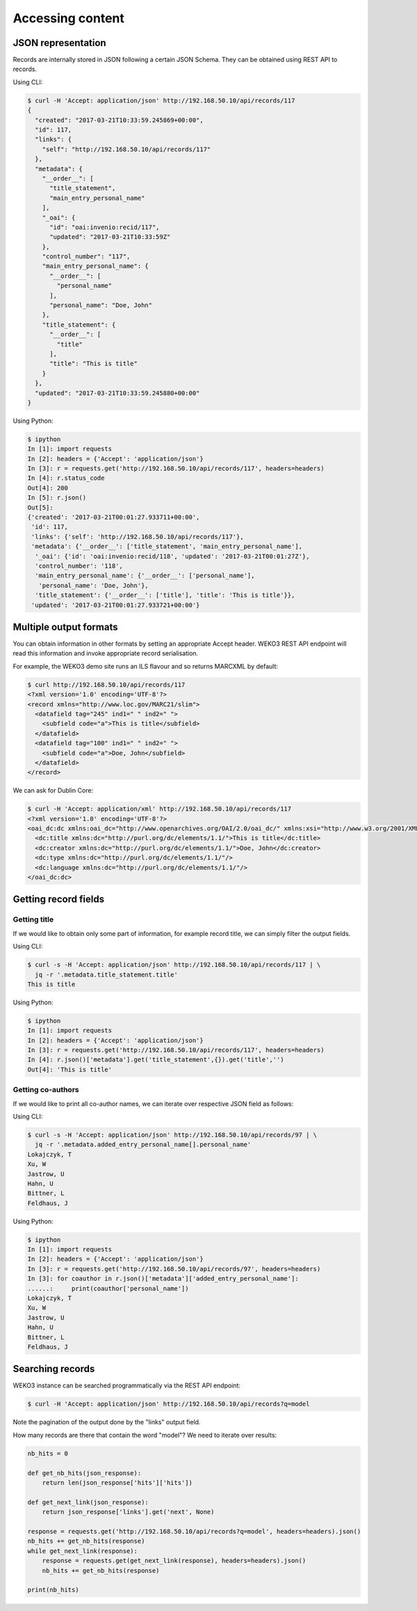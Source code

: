 .. _accessing_content:

Accessing content
=================

JSON representation
-------------------

Records are internally stored in JSON following a certain JSON Schema.
They can be obtained using REST API to records.

Using CLI:

.. code-block:: console

    $ curl -H 'Accept: application/json' http://192.168.50.10/api/records/117
    {
      "created": "2017-03-21T10:33:59.245869+00:00",
      "id": 117,
      "links": {
        "self": "http://192.168.50.10/api/records/117"
      },
      "metadata": {
        "__order__": [
          "title_statement",
          "main_entry_personal_name"
        ],
        "_oai": {
          "id": "oai:invenio:recid/117",
          "updated": "2017-03-21T10:33:59Z"
        },
        "control_number": "117",
        "main_entry_personal_name": {
          "__order__": [
            "personal_name"
          ],
          "personal_name": "Doe, John"
        },
        "title_statement": {
          "__order__": [
            "title"
          ],
          "title": "This is title"
        }
      },
      "updated": "2017-03-21T10:33:59.245880+00:00"
    }

Using Python:

.. code-block:: console

   $ ipython
   In [1]: import requests
   In [2]: headers = {'Accept': 'application/json'}
   In [3]: r = requests.get('http://192.168.50.10/api/records/117', headers=headers)
   In [4]: r.status_code
   Out[4]: 200
   In [5]: r.json()
   Out[5]:
   {'created': '2017-03-21T00:01:27.933711+00:00',
    'id': 117,
    'links': {'self': 'http://192.168.50.10/api/records/117'},
    'metadata': {'__order__': ['title_statement', 'main_entry_personal_name'],
     '_oai': {'id': 'oai:invenio:recid/118', 'updated': '2017-03-21T00:01:27Z'},
     'control_number': '118',
     'main_entry_personal_name': {'__order__': ['personal_name'],
      'personal_name': 'Doe, John'},
     'title_statement': {'__order__': ['title'], 'title': 'This is title'}},
    'updated': '2017-03-21T00:01:27.933721+00:00'}

Multiple output formats
-----------------------

You can obtain information in other formats by setting an appropriate Accept
header. WEKO3 REST API endpoint will read this information and invoke
appropriate record serialisation.

For example, the WEKO3 demo site runs an ILS flavour and so returns MARCXML by
default:

.. code-block:: console

    $ curl http://192.168.50.10/api/records/117
    <?xml version='1.0' encoding='UTF-8'?>
    <record xmlns="http://www.loc.gov/MARC21/slim">
      <datafield tag="245" ind1=" " ind2=" ">
        <subfield code="a">This is title</subfield>
      </datafield>
      <datafield tag="100" ind1=" " ind2=" ">
        <subfield code="a">Doe, John</subfield>
      </datafield>
    </record>

We can ask for Dublin Core:

.. code-block:: console

    $ curl -H 'Accept: application/xml' http://192.168.50.10/api/records/117
    <?xml version='1.0' encoding='UTF-8'?>
    <oai_dc:dc xmlns:oai_dc="http://www.openarchives.org/OAI/2.0/oai_dc/" xmlns:xsi="http://www.w3.org/2001/XMLSchema-instance" xsi:schemaLocation="http://www.openarchives.org/OAI/2.0/oai_dc/ http://www.openarchives.org/OAI/2.0/oai_dc.xsd">
      <dc:title xmlns:dc="http://purl.org/dc/elements/1.1/">This is title</dc:title>
      <dc:creator xmlns:dc="http://purl.org/dc/elements/1.1/">Doe, John</dc:creator>
      <dc:type xmlns:dc="http://purl.org/dc/elements/1.1/"/>
      <dc:language xmlns:dc="http://purl.org/dc/elements/1.1/"/>
    </oai_dc:dc>

Getting record fields
---------------------

Getting title
~~~~~~~~~~~~~

If we would like to obtain only some part of information, for example record
title, we can simply filter the output fields.

Using CLI:

.. code-block:: console

   $ curl -s -H 'Accept: application/json' http://192.168.50.10/api/records/117 | \
     jq -r '.metadata.title_statement.title'
   This is title

Using Python:

.. code-block:: console

   $ ipython
   In [1]: import requests
   In [2]: headers = {'Accept': 'application/json'}
   In [3]: r = requests.get('http://192.168.50.10/api/records/117', headers=headers)
   In [4]: r.json()['metadata'].get('title_statement',{}).get('title','')
   Out[4]: 'This is title'

Getting co-authors
~~~~~~~~~~~~~~~~~~

If we would like to print all co-author names, we can iterate over respective
JSON field as follows:

Using CLI:

.. code-block:: console

   $ curl -s -H 'Accept: application/json' http://192.168.50.10/api/records/97 | \
     jq -r '.metadata.added_entry_personal_name[].personal_name'
   Lokajczyk, T
   Xu, W
   Jastrow, U
   Hahn, U
   Bittner, L
   Feldhaus, J

Using Python:

.. code-block:: console

   $ ipython
   In [1]: import requests
   In [2]: headers = {'Accept': 'application/json'}
   In [3]: r = requests.get('http://192.168.50.10/api/records/97', headers=headers)
   In [3]: for coauthor in r.json()['metadata']['added_entry_personal_name']:
   ......:     print(coauthor['personal_name'])
   Lokajczyk, T
   Xu, W
   Jastrow, U
   Hahn, U
   Bittner, L
   Feldhaus, J

Searching records
-----------------

WEKO3 instance can be searched programmatically via the REST API endpoint:

.. code-block:: console

   $ curl -H 'Accept: application/json' http://192.168.50.10/api/records?q=model

Note the pagination of the output done by the "links" output field.

How many records are there that contain the word "model"? We need to iterate
over results:

.. code-block:: Python

    nb_hits = 0

    def get_nb_hits(json_response):
        return len(json_response['hits']['hits'])

    def get_next_link(json_response):
        return json_response['links'].get('next', None)

    response = requests.get('http://192.168.50.10/api/records?q=model', headers=headers).json()
    nb_hits += get_nb_hits(response)
    while get_next_link(response):
        response = requests.get(get_next_link(response), headers=headers).json()
        nb_hits += get_nb_hits(response)

    print(nb_hits)
